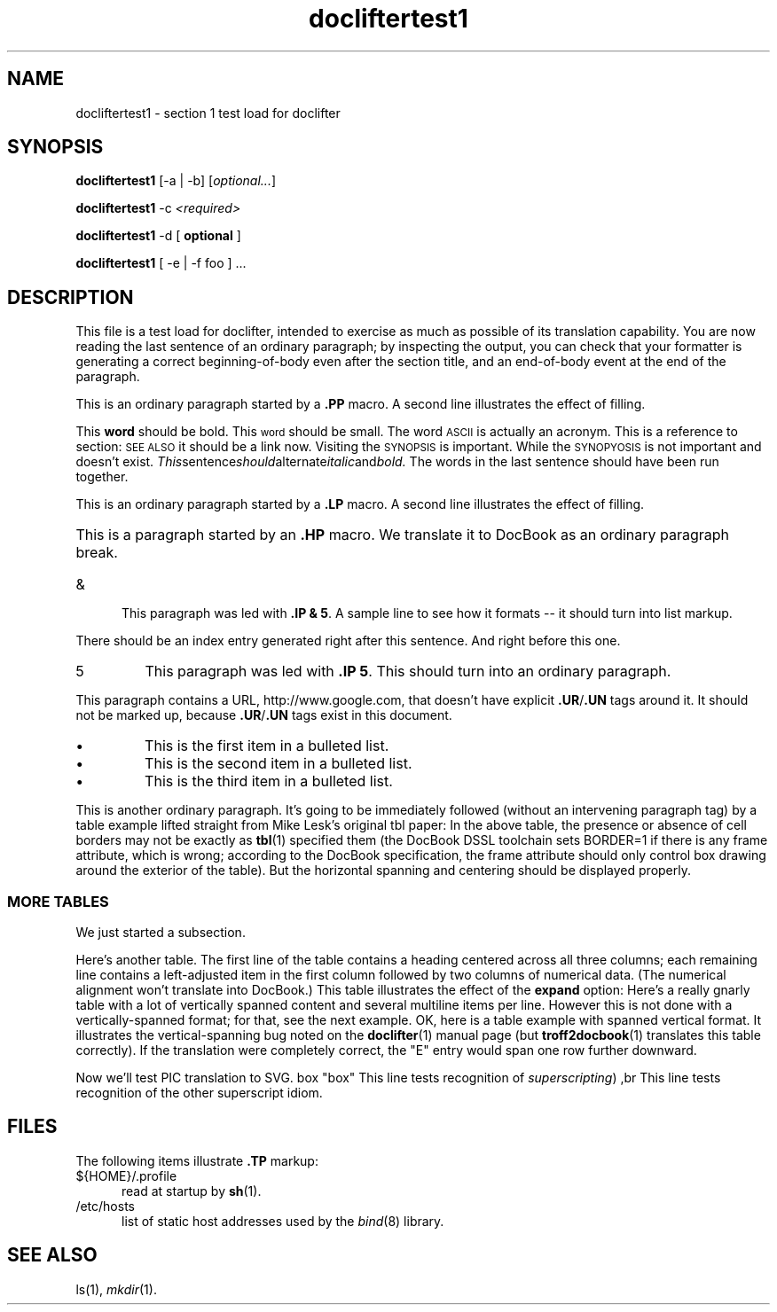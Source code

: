 .\" Test load for doclifter
.TH docliftertest1 1
.SH NAME
docliftertest1 \- section 1 test load for doclifter 
.SH SYNOPSIS
\fBdocliftertest1\fR [-a | -b] [\fIoptional...\fR]

\fBdocliftertest1\fR -c \fI<required>\fP
 
\fBdocliftertest1\fR -d
[
.B optional
]
 
\fBdocliftertest1\fR [ -e | -f foo ] ...
.SH DESCRIPTION
This file is a test load for doclifter, intended to exercise as much as possible
of its translation capability.  You are now reading the last sentence
of an ordinary paragraph; by inspecting the output, you can check that 
your formatter is generating a correct beginning-of-body even after
the section title, and an end-of-body event at the end of the
paragraph.
.PP
This is an ordinary paragraph started by a \fB.PP\fR macro.
A second line illustrates the effect of filling.
.PP
This
.B word 
should be bold. This 
.SM word
should be small.  The word
.SM ASCII
is actually an acronym.  This is a reference to section:
.SM SEE ALSO
it should be a link now.  Visiting the
.SM SYNOPSIS
is important.  While the
.SM SYNOPYOSIS
is not important and doesn't exist.
.IR This sentence should alternate italic and bold.
The words in the last sentence should have been run together.
.LP
This is an ordinary paragraph started by a \fB.LP\fR macro.
A second line illustrates the effect of filling.
.HP 5
This is a paragraph started by an \fB.HP\fR macro.
We translate it to DocBook as an ordinary paragraph break.
.IP & 5
This paragraph was led with \fB.IP & 5\fP.
A sample line to see how it formats -- it should turn into list markup.
.PP
There should be an index entry generated right after this sentence.
.IX Item <sample>
And right before this one.
.IP 5
This paragraph was led with \fB.IP 5\fP.
This should turn into an ordinary paragraph.
.PP
This paragraph contains a URL, http://www.google.com, that doesn't have
explicit \fB.UR\fP/\fB.UN\fR tags around it.  It should not be marked
up, because \fB.UR\fP/\fB.UN\fR tags exist in this document.
.IP \(bu
This is the first item in a bulleted list.
.IP \(bu
This is the second item in a bulleted list.
.IP \(bu
This is the third item in a bulleted list.
.PP
This is another ordinary paragraph.  It's going to be immediately
followed (without an intervening paragraph tag) by a table example
lifted straight from Mike Lesk's original tbl paper:
.TS
center, box;
c  s  s  s
c  s  s  s
c |c |c |c
c |c |c |c
l |n |n |n.
1970 Federal Budget Transfers
\s-2(in billions of dollars)\s0
=
State	Taxes	Money	Net
\^	collected	spent	\^
_
New York	22.91	21.35	\-1.56
New Jersey	8.33	6.96	\-1.37
Connecticut	4.12	3.10	\-1.02
Maine	0.74	0.67	\-0.07
California	22.29	22.42	+0.13
New Mexico	0.70	1.49	+0.79
Georgia	3.30	4.28	+0.98
Mississippi	1.15	2.32	+1.17
Texas	9.33	11.13	+1.80
.TE
In the above table, the presence or absence of cell borders may not be
exactly as
.BR tbl (1)
specified them (the DocBook DSSL toolchain sets BORDER=1 if there is
any frame attribute, which is wrong; according to the DocBook
specification, the frame attribute should only control box drawing
around the exterior of the table).  But the horizontal spanning and
centering should be displayed properly.
.SS MORE TABLES
We just started a subsection.
.P
Here's another table.  The first line of the table contains a heading
centered across all three columns; each remaining line contains a
left-adjusted item in the first column followed by two columns of
numerical data.  (The numerical alignment won't translate into DocBook.)
.TS
c s s
l n n.
Overall title
Item-a	34.22	9.1
Item-b	12.65	.02
Items: c,d,e	23	5.8
Total	69.87	14.92
.TE
This table illustrates the effect of the \fBexpand\fR option:
.TS
expand;
c s s s
c c c c
l l n n.
Bell Labs Locations
Name	Address	Area Code	Phone
Holmdel	Holmdel, N. J. 07733	201	949-3000
Murray Hill	Murray Hill, N. J. 07974	201	582-6377
Whippany	Whippany, N. J. 07981	201	386-3000
Indian Hill	Naperville, Illinois 60540	312	690-2000
.TE
Here's a really gnarly table with a lot of vertically spanned 
content and several multiline items per line.  However this 
is not done with a vertically-spanned format; for that, see the
next example.
.TS
box;
cb   s   s   s
c | c | c   s
ltiw(1i) | ltw(2i) | lp8| lw(1.6i)p8.
Some Interesting Places
_
Name	Description	Practical Information
_
T{
American Museum of Natural History
T}	T{
The collections fill 11.5 acres (Michelin) or 25 acres (MTA)
of exhibition halls on four floors.
There is a full-sized replica
of a blue whale and the world's largest star sapphire (stolen in 1964).
T}	Hours	10-5, ex. Sun 11-5, Wed. to 9
\^	\^	Location	T{
Central Park West & 79th St.
T}
\^	\^	Admission	Donation: $1.00 asked
\^	\^	Subway	AA to 81st St.
\^	\^	Telephone	212-873-4225
_
Bronx Zoo	T{
About a mile long and .6 mile wide, this is the largest zoo in America.
A lion eats 18 pounds
of meat a day while a sea lion eats 15 pounds of fish.
T}	Hours	T{
10-4:30 winter, to 5:00 summer
T}
\^	\^	Location	T{
185th St. & Southern Blvd, the Bronx.
T}
\^	\^	Admission	$1.00, but Tu,We,Th free
\^	\^	Subway	2, 5 to East Tremont Ave.
\^	\^	Telephone	212-933-1759
_
Brooklyn Museum	T{
Five floors of galleries contain American and ancient art.
There are American period rooms and architectural ornaments saved
from wreckers, such as a classical figure from Pennsylvania Station.
T}	Hours	Wed-Sat, 10-5, Sun 12-5
\^	\^	Location	T{
Eastern Parkway & Washington Ave., Brooklyn.
T}
\^	\^	Admission	Free
\^	\^	Subway	2,3 to Eastern Parkway.
\^	\^	Telephone	212-638-5000
_
T{
New-York Historical Society
T}	T{
All the original paintings for Audubon's
.I Birds of America
are here, as are exhibits of American decorative arts, New York history,
Hudson River school paintings, carriages, and glass paperweights.
T}	Hours	T{
Tues-Fri & Sun, 1-5; Sat 10-5
T}
\^	\^	Location	T{
Central Park West & 77th St.
T}
\^	\^	Admission	Free
\^	\^	Subway	AA to 81st St.
\^	\^	Telephone	212-873-3400
.TE
OK, here is a table example with spanned vertical format.  It
illustrates the vertical-spanning bug noted on the 
.BR doclifter (1)
manual page (but
.BR troff2docbook (1)
translates this table correctly).  If the translation were completely
correct, the "E" entry would span one row further downward.
.TS
allbox;
l l l
l l l
l ^ l.
A	B	C
_
D	E	F
G		H
I		J
.TE
.P
Now we'll test PIC translation to SVG.
.PS
box "box"
.PE
This line tests recognition of \v'-.4m'\fIsuperscripting\fR\v'.4m')
,br
This line tests recognition of the \uother\d superscript idiom.

.SH FILES
The following items illustrate \fB.TP\fR markup:
.TP 5
${HOME}/.profile
read at startup by 
.BR sh (1).
.TP
/etc/hosts
list of static host addresses used by the \fIbind\fR(8) library.
.SH SEE ALSO
ls(1),
.IR mkdir (1).
.\" End
